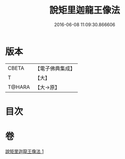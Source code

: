 #+TITLE: 說矩里迦龍王像法 
#+DATE: 2016-06-08 11:09:30.866606

* 版本
 |     CBETA|【電子佛典集成】|
 |         T|【大】     |
 |    T@HARA|【大→原】   |

* 目次

* 卷
[[file:KR6j0434_001.txt][說矩里迦龍王像法 1]]

